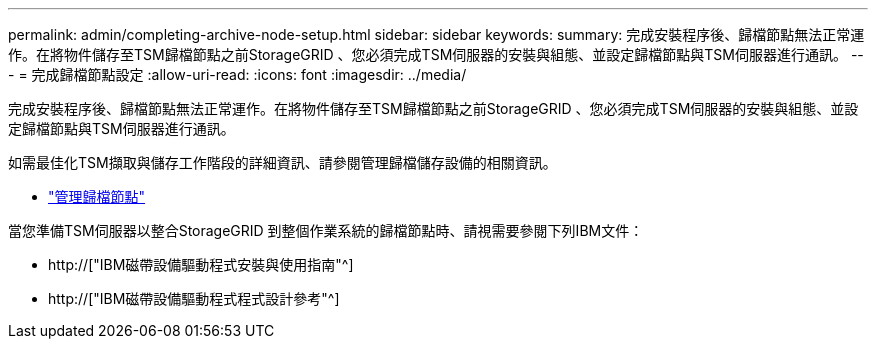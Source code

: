---
permalink: admin/completing-archive-node-setup.html 
sidebar: sidebar 
keywords:  
summary: 完成安裝程序後、歸檔節點無法正常運作。在將物件儲存至TSM歸檔節點之前StorageGRID 、您必須完成TSM伺服器的安裝與組態、並設定歸檔節點與TSM伺服器進行通訊。 
---
= 完成歸檔節點設定
:allow-uri-read: 
:icons: font
:imagesdir: ../media/


[role="lead"]
完成安裝程序後、歸檔節點無法正常運作。在將物件儲存至TSM歸檔節點之前StorageGRID 、您必須完成TSM伺服器的安裝與組態、並設定歸檔節點與TSM伺服器進行通訊。

如需最佳化TSM擷取與儲存工作階段的詳細資訊、請參閱管理歸檔儲存設備的相關資訊。

* link:managing-archive-nodes.html["管理歸檔節點"]


當您準備TSM伺服器以整合StorageGRID 到整個作業系統的歸檔節點時、請視需要參閱下列IBM文件：

* http://["IBM磁帶設備驅動程式安裝與使用指南"^]
* http://["IBM磁帶設備驅動程式程式設計參考"^]

